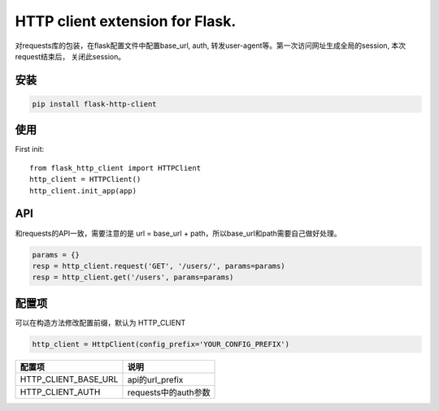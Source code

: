 HTTP client extension for Flask.
===========================================

对requests库的包装，在flask配置文件中配置base_url, auth, 转发user-agent等。第一次访问网址生成全局的session, 本次request结束后， 关闭此session。


安装
------

.. code-block:: sh

    pip install flask-http-client

使用
------


First init::

    from flask_http_client import HTTPClient
    http_client = HTTPClient()
    http_client.init_app(app)

API
----

和requests的API一致，需要注意的是 url = base_url + path，所以base_url和path需要自己做好处理。

.. code-block::

    params = {}
    resp = http_client.request('GET', '/users/', params=params)
    resp = http_client.get('/users', params=params)


配置项
------

可以在构造方法修改配置前缀，默认为 HTTP_CLIENT

.. code-block:: py

    http_client = HttpClient(config_prefix='YOUR_CONFIG_PREFIX')


=====================   ================================================
配置项                      说明
=====================   ================================================
HTTP_CLIENT_BASE_URL    api的url_prefix
HTTP_CLIENT_AUTH        requests中的auth参数
=====================   ================================================
